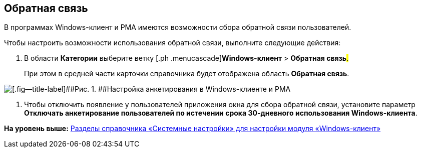 [[ariaid-title1]]
== Обратная связь

В программах Windows-клиент и РМА имеются возможности сбора обратной связи пользователей.

Чтобы настроить возможности использования обратной связи, выполните следующие действия:

. [.ph .cmd]#В области [.keyword]*Категории* выберите ветку [.ph .menucascade]#[.ph .uicontrol]*Windows-клиент* > [.ph .uicontrol]*Обратная связь*#.#
+
При этом в средней части карточки справочника будет отображена область [.keyword .wintitle]*Обратная связь*.

image::img/Navigator_feedback.png[[.fig--title-label]##Рис. 1. ##Настройка анкетирования в Windows-клиенте и РМА]
. [.ph .cmd]#Чтобы отключить появление у пользователей приложения окна для сбора обратной связи, установите параметр [.keyword]*Отключать анкетирование пользователей по истечении срока 30-дневного использования Windows-клиента*.#

*На уровень выше:* xref:../topics/Navigator.adoc[Разделы справочника «Системные настройки» для настройки модуля «Windows-клиент»]
